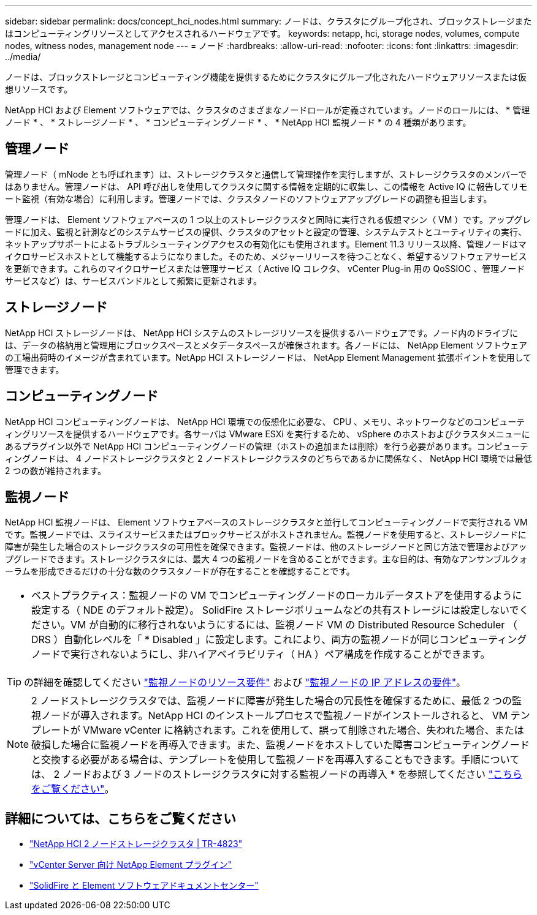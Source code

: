 ---
sidebar: sidebar 
permalink: docs/concept_hci_nodes.html 
summary: ノードは、クラスタにグループ化され、ブロックストレージまたはコンピューティングリソースとしてアクセスされるハードウェアです。 
keywords: netapp, hci, storage nodes, volumes, compute nodes, witness nodes, management node 
---
= ノード
:hardbreaks:
:allow-uri-read: 
:nofooter: 
:icons: font
:linkattrs: 
:imagesdir: ../media/


[role="lead"]
ノードは、ブロックストレージとコンピューティング機能を提供するためにクラスタにグループ化されたハードウェアリソースまたは仮想リソースです。

NetApp HCI および Element ソフトウェアでは、クラスタのさまざまなノードロールが定義されています。ノードのロールには、 * 管理ノード * 、 * ストレージノード * 、 * コンピューティングノード * 、 * NetApp HCI 監視ノード * の 4 種類があります。



== 管理ノード

管理ノード（ mNode とも呼ばれます）は、ストレージクラスタと通信して管理操作を実行しますが、ストレージクラスタのメンバーではありません。管理ノードは、 API 呼び出しを使用してクラスタに関する情報を定期的に収集し、この情報を Active IQ に報告してリモート監視（有効な場合）に利用します。管理ノードでは、クラスタノードのソフトウェアアップグレードの調整も担当します。

管理ノードは、 Element ソフトウェアベースの 1 つ以上のストレージクラスタと同時に実行される仮想マシン（ VM ）です。アップグレードに加え、監視と計測などのシステムサービスの提供、クラスタのアセットと設定の管理、システムテストとユーティリティの実行、ネットアップサポートによるトラブルシューティングアクセスの有効化にも使用されます。Element 11.3 リリース以降、管理ノードはマイクロサービスホストとして機能するようになりました。そのため、メジャーリリースを待つことなく、希望するソフトウェアサービスを更新できます。これらのマイクロサービスまたは管理サービス（ Active IQ コレクタ、 vCenter Plug-in 用の QoSSIOC 、管理ノードサービスなど）は、サービスバンドルとして頻繁に更新されます。



== ストレージノード

NetApp HCI ストレージノードは、 NetApp HCI システムのストレージリソースを提供するハードウェアです。ノード内のドライブには、データの格納用と管理用にブロックスペースとメタデータスペースが確保されます。各ノードには、 NetApp Element ソフトウェアの工場出荷時のイメージが含まれています。NetApp HCI ストレージノードは、 NetApp Element Management 拡張ポイントを使用して管理できます。



== コンピューティングノード

NetApp HCI コンピューティングノードは、 NetApp HCI 環境での仮想化に必要な、 CPU 、メモリ、ネットワークなどのコンピューティングリソースを提供するハードウェアです。各サーバは VMware ESXi を実行するため、 vSphere のホストおよびクラスタメニューにあるプラグイン以外で NetApp HCI コンピューティングノードの管理（ホストの追加または削除）を行う必要があります。コンピューティングノードは、 4 ノードストレージクラスタと 2 ノードストレージクラスタのどちらであるかに関係なく、 NetApp HCI 環境では最低 2 つの数が維持されます。



== 監視ノード

NetApp HCI 監視ノードは、 Element ソフトウェアベースのストレージクラスタと並行してコンピューティングノードで実行される VM です。監視ノードでは、スライスサービスまたはブロックサービスがホストされません。監視ノードを使用すると、ストレージノードに障害が発生した場合のストレージクラスタの可用性を確保できます。監視ノードは、他のストレージノードと同じ方法で管理およびアップグレードできます。ストレージクラスタには、最大 4 つの監視ノードを含めることができます。主な目的は、有効なアンサンブルクォーラムを形成できるだけの十分な数のクラスタノードが存在することを確認することです。

|===


 a| 
* ベストプラクティス：監視ノードの VM でコンピューティングノードのローカルデータストアを使用するように設定する（ NDE のデフォルト設定）。 SolidFire ストレージボリュームなどの共有ストレージには設定しないでください。VM が自動的に移行されないようにするには、監視ノード VM の Distributed Resource Scheduler （ DRS ）自動化レベルを「 * Disabled 」に設定します。これにより、両方の監視ノードが同じコンピューティングノードで実行されないようにし、非ハイアベイラビリティ（ HA ）ペア構成を作成することができます。

|===

TIP: の詳細を確認してください link:hci_prereqs_witness_nodes.html["監視ノードのリソース要件"^] および link:hci_prereqs_ip_address.html["監視ノードの IP アドレスの要件"^]。


NOTE: 2 ノードストレージクラスタでは、監視ノードに障害が発生した場合の冗長性を確保するために、最低 2 つの監視ノードが導入されます。NetApp HCI のインストールプロセスで監視ノードがインストールされると、 VM テンプレートが VMware vCenter に格納されます。これを使用して、誤って削除された場合、失われた場合、または破損した場合に監視ノードを再導入できます。また、監視ノードをホストしていた障害コンピューティングノードと交換する必要がある場合は、テンプレートを使用して監視ノードを再導入することもできます。手順については、 2 ノードおよび 3 ノードのストレージクラスタに対する監視ノードの再導入 * を参照してください link:task_hci_h410crepl.html["こちらをご覧ください"^]。



== 詳細については、こちらをご覧ください

* https://www.netapp.com/us/media/tr-4823.pdf["NetApp HCI 2 ノードストレージクラスタ | TR-4823"]
* https://docs.netapp.com/us-en/vcp/index.html["vCenter Server 向け NetApp Element プラグイン"^]
* http://docs.netapp.com/sfe-122/index.jsp["SolidFire と Element ソフトウェアドキュメントセンター"^]

